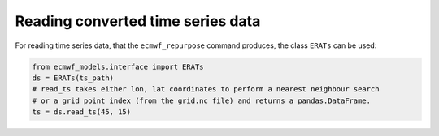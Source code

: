 
Reading converted time series data
----------------------------------

For reading time series data, that the ``ecmwf_repurpose`` command produces, the class
``ERATs`` can be used:

.. code-block:: python

    from ecmwf_models.interface import ERATs
    ds = ERATs(ts_path)
    # read_ts takes either lon, lat coordinates to perform a nearest neighbour search
    # or a grid point index (from the grid.nc file) and returns a pandas.DataFrame.
    ts = ds.read_ts(45, 15)